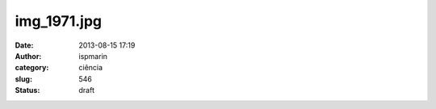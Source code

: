 img_1971.jpg
############
:date: 2013-08-15 17:19
:author: ispmarin
:category: ciência
:slug: 546
:status: draft

|image0|

.. |image0| image:: http://anotherlifeform.files.wordpress.com/2013/08/img_1971.jpg
